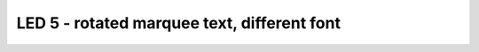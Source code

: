 LED 5 - rotated marquee text, different font
============================================

.. container:: pmslide

   .. code-block::
      :emphasize-lines: 12-21

      public class ConceptAdafruitLedMatrix extends LinearOpMode {

          AdafruitLedMatrix matrix;
      
          @Override
          public void runOpMode() {
              // ...
              waitForStart();
      
              // run until the end of the match (driver presses STOP)
              while (opModeIsActive()) {
                  matrix.setRotation(1);
                  int x0 = matrix.width()-1;
                  while (opModeIsActive()) {
                      if (!matrix.drawString(LedMatrix.font3x5, 
                                          "GRACIOUS PROFESSIONALISM", 
                                          x0, 0, 1, 0)) break;
                      matrix.show();
                      sleep(50);
                      x0--;
                  }

                  matrix.setRotation(0);
                  int x = matrix.width()-1;
                  while (opModeIsActive()) {
                      if (!matrix.drawString("Hello World", x, 0, 1, 0)) break;
                      matrix.show();
                      sleep(75);
                      x--;
                  }                  

                  // ...
